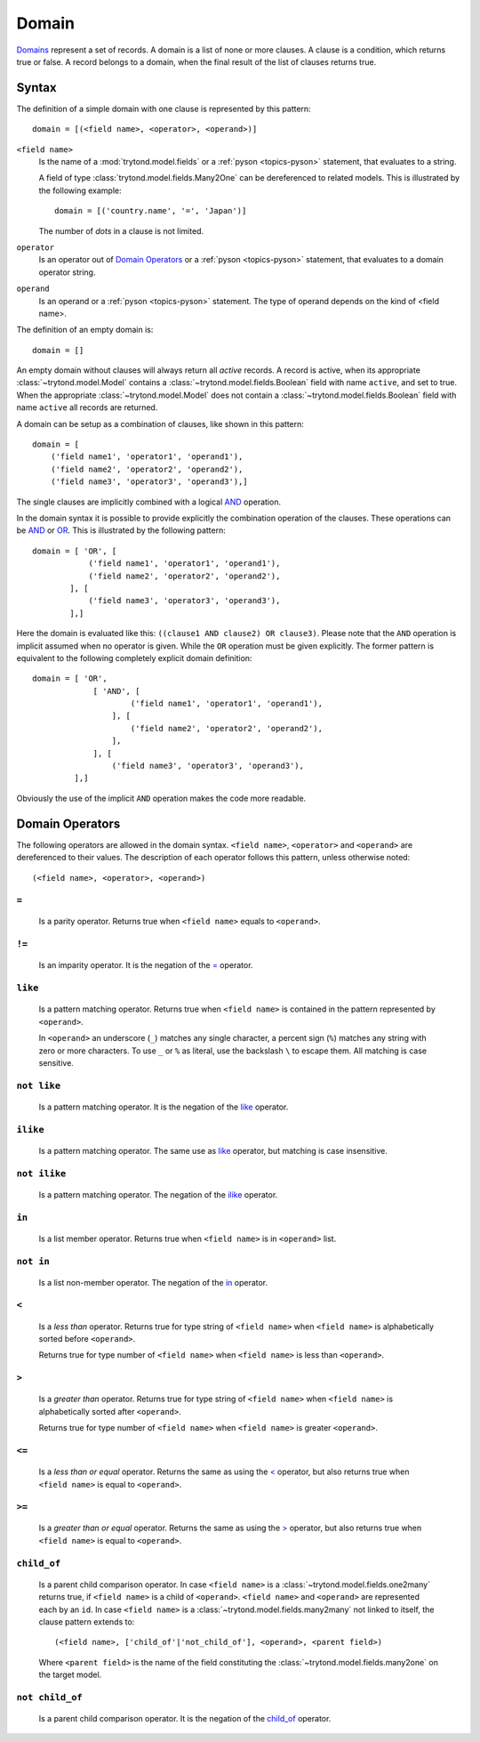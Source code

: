 .. _topics-domain:


======
Domain
======

Domains_ represent a set of records. A domain is a list of none or
more clauses. A clause is a condition, which returns true or false.
A record belongs to a domain, when the final result of the list of
clauses returns true.

.. _Domains: http://en.wikipedia.org/wiki/Data_domain


Syntax
======

The definition of a simple domain with one clause is represented
by this pattern::

    domain = [(<field name>, <operator>, <operand>)]

``<field name>``
    Is the name of a :mod:`trytond.model.fields` or a
    :ref:`pyson <topics-pyson>` statement, that evaluates to a
    string.

    A field of type :class:`trytond.model.fields.Many2One` can be
    dereferenced to related models. This is illustrated by the
    following example::

        domain = [('country.name', '=', 'Japan')]

    The number of *dots* in a clause is not limited.

``operator``
    Is an operator out of `Domain Operators`_ or a
    :ref:`pyson <topics-pyson>` statement, that evaluates to
    a domain operator string.

``operand``
   Is an operand or a :ref:`pyson <topics-pyson>` statement. The
   type of operand depends on the kind of <field name>.

The definition of an empty domain is::

    domain = []

An empty domain without clauses will always return all *active*
records. A record is active, when its appropriate
:class:`~trytond.model.Model` contains a
:class:`~trytond.model.fields.Boolean` field with name ``active``,
and set to true. When the appropriate :class:`~trytond.model.Model`
does not contain a :class:`~trytond.model.fields.Boolean` field with
name ``active`` all records are returned.

A domain can be setup as a combination of clauses, like shown in
this pattern::

    domain = [
        ('field name1', 'operator1', 'operand1'),
        ('field name2', 'operator2', 'operand2'),
        ('field name3', 'operator3', 'operand3'),]

The single clauses are implicitly combined with a logical
AND_ operation.


In the domain syntax it is possible to provide explicitly the
combination operation of the clauses. These operations can be AND_
or OR_. This is illustrated by the following pattern::

    domain = [ 'OR', [
                ('field name1', 'operator1', 'operand1'),
                ('field name2', 'operator2', 'operand2'),
            ], [
                ('field name3', 'operator3', 'operand3'),
            ],]

.. _AND: http://en.wikipedia.org/wiki/Logical_and
.. _OR: http://en.wikipedia.org/wiki/Logical_or


Here the domain is evaluated like this: ``((clause1 AND clause2)
OR clause3)``. Please note that the ``AND`` operation is implicit
assumed when no operator is given. While the ``OR`` operation must
be given explicitly. The former pattern is equivalent to the
following completely explicit domain definition::

    domain = [ 'OR',
                 [ 'AND', [
                         ('field name1', 'operator1', 'operand1'),
                     ], [
                         ('field name2', 'operator2', 'operand2'),
                     ],
                 ], [
                     ('field name3', 'operator3', 'operand3'),
             ],]

Obviously the use of the implicit ``AND`` operation makes the code
more readable.


Domain Operators
================

The following operators are allowed in the domain syntax.
``<field name>``, ``<operator>`` and ``<operand>`` are dereferenced
to their values. The description of each operator follows this
pattern, unless otherwise noted::

    (<field name>, <operator>, <operand>)

``=``
-----

    Is a parity operator. Returns true when ``<field name>``
    equals to ``<operand>``.

``!=``
------

    Is an imparity operator. It is the negation of the `=`_ operator.

``like``
--------

    Is a pattern matching operator. Returns true when ``<field name>``
    is contained in the pattern represented by ``<operand>``.

    In ``<operand>`` an underscore (``_``) matches any single
    character, a percent sign (``%``) matches any string with zero
    or more characters. To use ``_`` or ``%`` as literal, use the
    backslash ``\`` to escape them. All matching is case sensitive.

``not like``
------------

    Is a pattern matching operator. It is the negation of the `like`_
    operator.

``ilike``
---------

    Is a pattern matching operator. The same use as `like`_ operator,
    but matching is case insensitive.

``not ilike``
-------------

    Is a pattern matching operator. The negation of the  `ilike`_ operator.

``in``
------

    Is a list member operator. Returns true when ``<field name>`` is
    in ``<operand>`` list.

``not in``
----------

    Is a list non-member operator. The negation of the `in`_ operator.

``<``
-----

    Is a *less than* operator. Returns true for type string of
    ``<field name>``  when ``<field name>`` is alphabetically
    sorted before ``<operand>``.

    Returns true for type number of ``<field name>`` when
    ``<field name>`` is less than ``<operand>``.

``>``
-----

    Is a *greater than* operator. Returns true for type string of
    ``<field name>`` when ``<field name>`` is alphabetically
    sorted after  ``<operand>``.

    Returns true for type number of ``<field name>`` when
    ``<field name>`` is greater ``<operand>``.

``<=``
------

    Is a *less than or equal* operator. Returns the same as using the
    `<`_ operator, but also returns true when ``<field name>`` is
    equal to ``<operand>``.

``>=``
------

    Is a *greater than or equal* operator. Returns the same as using
    the `>`_ operator, but also returns true when ``<field name>``
    is equal to ``<operand>``.

``child_of``
------------

    Is a parent child comparison operator. In case ``<field name>`` is a
    :class:`~trytond.model.fields.one2many` returns true, if
    ``<field name>`` is a child of ``<operand>``. ``<field name>``
    and ``<operand>`` are represented each by an ``id``.
    In case ``<field name>`` is a :class:`~trytond.model.fields.many2many`
    not linked to itself, the clause pattern extends to::

        (<field name>, ['child_of'|'not_child_of'], <operand>, <parent field>)

    Where ``<parent field>`` is the name of the field constituting the
    :class:`~trytond.model.fields.many2one` on the target model.

``not child_of``
----------------

    Is a parent child comparison operator. It is the negation of the
    `child_of`_ operator.


